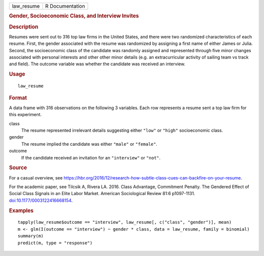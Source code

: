 .. container::

   .. container::

      ========== ===============
      law_resume R Documentation
      ========== ===============

      .. rubric:: Gender, Socioeconomic Class, and Interview Invites
         :name: gender-socioeconomic-class-and-interview-invites

      .. rubric:: Description
         :name: description

      Resumes were sent out to 316 top law firms in the United States,
      and there were two randomized characteristics of each resume.
      First, the gender associated with the resume was randomized by
      assigning a first name of either James or Julia. Second, the
      socioeconomic class of the candidate was randomly assigned and
      represented through five minor changes associated with personal
      interests and other other minor details (e.g. an extracurricular
      activity of sailing team vs track and field). The outcome variable
      was whether the candidate was received an interview.

      .. rubric:: Usage
         :name: usage

      ::

         law_resume

      .. rubric:: Format
         :name: format

      A data frame with 316 observations on the following 3 variables.
      Each row represents a resume sent a top law firm for this
      experiment.

      class
         The resume represented irrelevant details suggesting either
         ``"low"`` or ``"high"`` socioeconomic class.

      gender
         The resume implied the candidate was either ``"male"`` or
         ``"female"``.

      outcome
         If the candidate received an invitation for an ``"interview"``
         or ``"not"``.

      .. rubric:: Source
         :name: source

      For a casual overview, see
      https://hbr.org/2016/12/research-how-subtle-class-cues-can-backfire-on-your-resume.

      For the academic paper, see Tilcsik A, Rivera LA. 2016. Class
      Advantage, Commitment Penalty. The Gendered Effect of Social Class
      Signals in an Elite Labor Market. American Sociological Review
      81:6 p1097-1131.
      `doi:10.1177/0003122416668154 <https://doi.org/10.1177/0003122416668154>`__.

      .. rubric:: Examples
         :name: examples

      ::


         tapply(law_resume$outcome == "interview", law_resume[, c("class", "gender")], mean)
         m <- glm(I(outcome == "interview") ~ gender * class, data = law_resume, family = binomial)
         summary(m)
         predict(m, type = "response")
